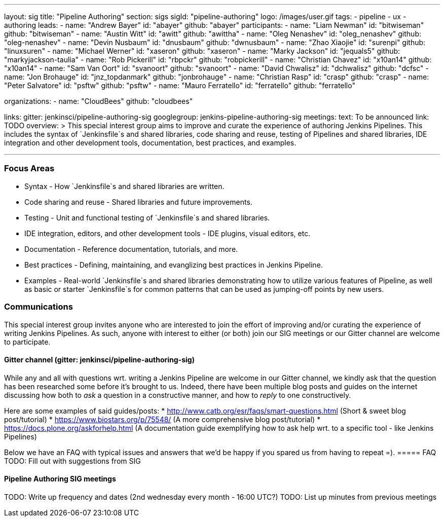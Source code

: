 ---
layout: sig
title: "Pipeline Authoring"
section: sigs
sigId: "pipeline-authoring"
logo: /images/user.gif
tags:
- pipeline
- ux
- authoring
leads:
- name: "Andrew Bayer"
  id: "abayer"
  github: "abayer"
participants:
- name: "Liam Newman"
  id: "bitwiseman"
  github: "bitwiseman"
- name: "Austin Witt"
  id: "awitt"
  github: "awittha"
- name: "Oleg Nenashev"
  id: "oleg_nenashev"
  github: "oleg-nenashev"
- name: "Devin Nusbaum"
  id: "dnusbaum"
  github: "dwnusbaum"
- name: "Zhao Xiaojie"
  id: "surenpi"
  github: "linuxsuren"
- name: "Michael Werner"
  id: "xaseron"
  github: "xaseron"
- name: "Marky Jackson"
  id: "jequals5"
  github: "markyjackson-taulia"
- name: "Rob Pickerill"
  id: "rbpckr"
  github: "robpickerill"
- name: "Christian Chavez"
  id: "x10an14"
  github: "x10an14"
- name: "Sam Van Oort"
  id: "svanoort"
  github: "svanoort"
- name: "David Chwalisz"
  id: "dchwalisz"
  github: "dcfsc"
- name: "Jon Brohauge"
  id: "jnz_topdanmark"
  github: "jonbrohauge"
- name: "Christian Rasp"
  id: "crasp"
  github: "crasp"
- name: "Peter Salvatore"
  id: "psftw"
  github: "psftw"
- name: "Mauro Ferratello"
  id: "ferratello"
  github: "ferratello"

organizations:
- name: "CloudBees"
  github: "cloudbees"

links:
  gitter: jenkinsci/pipeline-authoring-sig
  googlegroup: jenkins-pipeline-authoring-sig
meetings:
  text: To be announced
  link: TODO
overview: >
  This special interest group aims to improve and curate the
  experience of authoring Jenkins Pipelines. This includes the syntax
  of `Jenkinsfile`s and shared libraries, code sharing and reuse,
  testing of Pipelines and shared libraries, IDE integration and other
  development tools, documentation, best practices, and examples.

---


=== Focus Areas

* Syntax - How `Jenkinsfile`s and shared libraries are written.
* Code sharing and reuse - Shared libraries and future improvements.
* Testing - Unit and functional testing of `Jenkinsfile`s and shared libraries.
* IDE integration, editors, and other development tools - IDE plugins,
  visual editors, etc.
* Documentation - Reference documentation, tutorials, and more.
* Best practices - Defining, maintaining, and evanglizing best
  practices in Jenkins Pipeline.
* Examples - Real-world `Jenkinsfile`s and shared libraries
  demonstrating how to utilize various features of Pipeline, as well as
  basic or starter `Jenkinsfile`s for common patterns that can be used
  as jumping-off points by new users.

=== Communications

This special interest group invites anyone who are interested to join the effort of improving and/or curating the experience of writing Jenkins Pipelines.
As such, anyone with interest to either (or both) join our SIG meetings or our Gitter channel are welcome to participate.

==== Gitter channel (gitter: jenkinsci/pipeline-authoring-sig)
While any and all with questions wrt. writing a Jenkins Pipeline are welcome in our Gitter channel, we kindly ask that the question has been researched some before it's brought to us.
Indeed, there have been multiple blog posts and guides on the internet discussing how both to _ask_ a question in a constructive manner, and how to _reply_ to one constructively.

Here are some examples of said guides/posts:
* http://www.catb.org/esr/faqs/smart-questions.html (Short & sweet blog post/tutorial)
* https://www.biostars.org/p/75548/ (A more comprehensive blog post/tutorial)
* https://docs.plone.org/askforhelp.html (A documentation guide exemplifying how to ask help wrt. to a specific tool - like Jenkins Pipelines)

Below we have an FAQ with typical issues and answers that we'd be happy if you spared us from having to repeat =).
===== FAQ
TODO: Fill out with suggestions from SIG

==== Pipeline Authoring SIG meetings
TODO: Write up frequency and dates (2nd wednesday every month - 16:00 UTC?)
TODO: List up minutes from previous meetings
